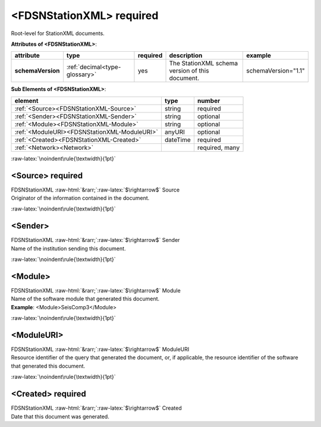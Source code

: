 .. Auto-generated rst file from scan of fdsn xsd

.. role:: blue
.. role:: red
.. role::  raw-html(raw)
	:format: html
.. role::  raw-latex(raw)
	:format: latex

.. _fdsnstationxml:

<FDSNStationXML>     :red:`required`
============================================================
.. container:: hatnote hatnote-gray

   .. container:: description

      Root-level for StationXML documents.




   **Attributes of <FDSNStationXML>**: 

   .. tabularcolumns::|l|l|l|1|1| 

   .. csv-table::
      :class: rows
      :escape: \ 
      :header: "attribute", "type", "required", "description", "example"
      :widths: auto

      **schemaVersion**, :ref:`decimal<type-glossary>`, :red:`yes`, "The StationXML schema version of this document.", "schemaVersion=\"1.1\"" 




   **Sub Elements of <FDSNStationXML>**: 

   .. tabularcolumns::|l|l|l|l| 

   .. csv-table::
      :class: rows
      :escape: \ 
      :header: "element", "type", "number"
      :widths: auto

      :ref:`\<Source\><FDSNStationXML-Source>`, string, ":red:`required`" 
      :ref:`\<Sender\><FDSNStationXML-Sender>`, string, "optional" 
      :ref:`\<Module\><FDSNStationXML-Module>`, string, "optional" 
      :ref:`\<ModuleURI\><FDSNStationXML-ModuleURI>`, anyURI, "optional" 
      :ref:`\<Created\><FDSNStationXML-Created>`, dateTime, ":red:`required`" 
      :ref:`\<Network\><Network>`, , ":red:`required, many`" 




:raw-latex:`\noindent\rule{\textwidth}{1pt}`

.. _fdsnstationxml-source:

<Source>     :red:`required`
------------------------------------------------------------
.. container:: hatnote hatnote-gray

   .. container:: crumb

      FDSNStationXML :raw-html:`&rarr;`:raw-latex:`$\rightarrow$` Source

   .. container:: type

			.. only:: latex

					type: :ref:`string<type-glossary>`

			.. only:: html

					type:`string <appendices.html#glossary-string>`_

   .. container:: description

      Originator of the information contained in the document.


:raw-latex:`\noindent\rule{\textwidth}{1pt}`

.. _fdsnstationxml-sender:

<Sender>
------------------------------------------------------------
.. container:: hatnote hatnote-gray

   .. container:: crumb

      FDSNStationXML :raw-html:`&rarr;`:raw-latex:`$\rightarrow$` Sender

   .. container:: type

			.. only:: latex

					type: :ref:`string<type-glossary>`

			.. only:: html

					type:`string <appendices.html#glossary-string>`_

   .. container:: description

      Name of the institution sending this document.


:raw-latex:`\noindent\rule{\textwidth}{1pt}`

.. _fdsnstationxml-module:

<Module>
------------------------------------------------------------
.. container:: hatnote hatnote-gray

   .. container:: crumb

      FDSNStationXML :raw-html:`&rarr;`:raw-latex:`$\rightarrow$` Module

   .. container:: type

			.. only:: latex

					type: :ref:`string<type-glossary>`

			.. only:: html

					type:`string <appendices.html#glossary-string>`_

   .. container:: description

      Name of the software module that generated this document.

   .. container:: example

      **Example**: <Module>SeisComp3</Module>


:raw-latex:`\noindent\rule{\textwidth}{1pt}`

.. _fdsnstationxml-moduleuri:

<ModuleURI>
------------------------------------------------------------
.. container:: hatnote hatnote-gray

   .. container:: crumb

      FDSNStationXML :raw-html:`&rarr;`:raw-latex:`$\rightarrow$` ModuleURI

   .. container:: type

			.. only:: latex

					type: :ref:`anyURI<type-glossary>`

			.. only:: html

					type:`anyURI <appendices.html#glossary-anyuri>`_

   .. container:: description

      Resource identifier of the query that generated the document, or, if applicable, the resource identifier of the software that generated this document.


:raw-latex:`\noindent\rule{\textwidth}{1pt}`

.. _fdsnstationxml-created:

<Created>     :red:`required`
------------------------------------------------------------
.. container:: hatnote hatnote-gray

   .. container:: crumb

      FDSNStationXML :raw-html:`&rarr;`:raw-latex:`$\rightarrow$` Created

   .. container:: type

			.. only:: latex

					type: :ref:`dateTime<type-glossary>`

			.. only:: html

					type:`dateTime <appendices.html#glossary-datetime>`_

   .. container:: description

      Date that this document was generated.

